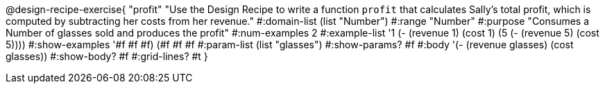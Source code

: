 @design-recipe-exercise{ "profit" 
"Use the Design Recipe to write a function `profit` that calculates Sally's total profit, which is computed by subtracting her costs from her revenue."
  #:domain-list (list "Number")
  #:range "Number"
  #:purpose "Consumes a Number of glasses sold and produces the profit"
  #:num-examples 2
  #:example-list '((1 (- (revenue 1) (cost 1)))
                   (5 (- (revenue 5) (cost 5))))
  #:show-examples '((#f #f #f) (#f #f #f))
  #:param-list (list "glasses")
  #:show-params? #f
  #:body '(- (revenue glasses) (cost glasses))
  #:show-body? #f 
  #:grid-lines? #t 
  }
